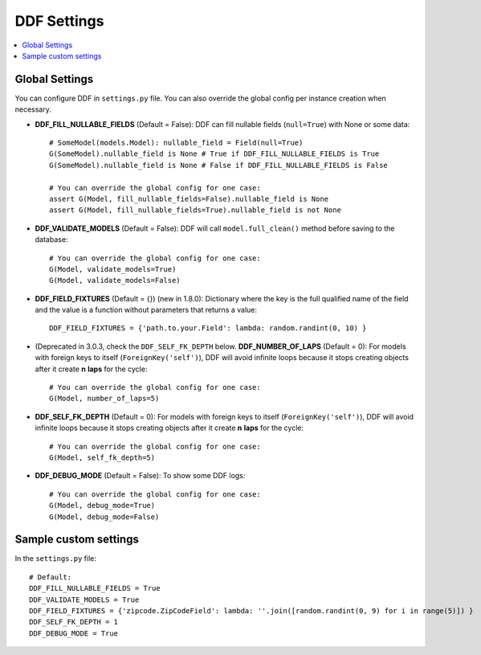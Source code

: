 .. _settings:

DDF Settings
===============================================================================

.. contents::
   :local:

.. role:: python(code)
   :language: python


Global Settings
-------------------------------------------------------------------------------

You can configure DDF in ``settings.py`` file. You can also override the global config per instance creation when necessary.

* **DDF_FILL_NULLABLE_FIELDS** (Default = False): DDF can fill nullable fields (``null=True``) with None or some data::

    # SomeModel(models.Model): nullable_field = Field(null=True)
    G(SomeModel).nullable_field is None # True if DDF_FILL_NULLABLE_FIELDS is True
    G(SomeModel).nullable_field is None # False if DDF_FILL_NULLABLE_FIELDS is False

    # You can override the global config for one case:
    assert G(Model, fill_nullable_fields=False).nullable_field is None
    assert G(Model, fill_nullable_fields=True).nullable_field is not None


*  **DDF_VALIDATE_MODELS** (Default = False): DDF will call ``model.full_clean()`` method before saving to the database::

    # You can override the global config for one case:
    G(Model, validate_models=True)
    G(Model, validate_models=False)


* **DDF_FIELD_FIXTURES** (Default = {}) (new in 1.8.0): Dictionary where the key is the full qualified name of the field and the value is a function without parameters that returns a value::

    DDF_FIELD_FIXTURES = {'path.to.your.Field': lambda: random.randint(0, 10) }


* (Deprecated in 3.0.3, check the ``DDF_SELF_FK_DEPTH`` below. **DDF_NUMBER_OF_LAPS** (Default = 0):  For models with foreign keys to itself (``ForeignKey('self')``), DDF will avoid infinite loops because it stops creating objects after it create **n** **laps** for the cycle::

    # You can override the global config for one case:
    G(Model, number_of_laps=5)


* **DDF_SELF_FK_DEPTH** (Default = 0):  For models with foreign keys to itself (``ForeignKey('self')``), DDF will avoid infinite loops because it stops creating objects after it create **n** **laps** for the cycle::

    # You can override the global config for one case:
    G(Model, self_fk_depth=5)


* **DDF_DEBUG_MODE** (Default = False): To show some DDF logs::

    # You can override the global config for one case:
    G(Model, debug_mode=True)
    G(Model, debug_mode=False)


Sample custom settings
-------------------------------------------------------------------------------

In the ``settings.py`` file::

    # Default:
    DDF_FILL_NULLABLE_FIELDS = True
    DDF_VALIDATE_MODELS = True
    DDF_FIELD_FIXTURES = {'zipcode.ZipCodeField': lambda: ''.join([random.randint(0, 9) for i in range(5)]) }
    DDF_SELF_FK_DEPTH = 1
    DDF_DEBUG_MODE = True
